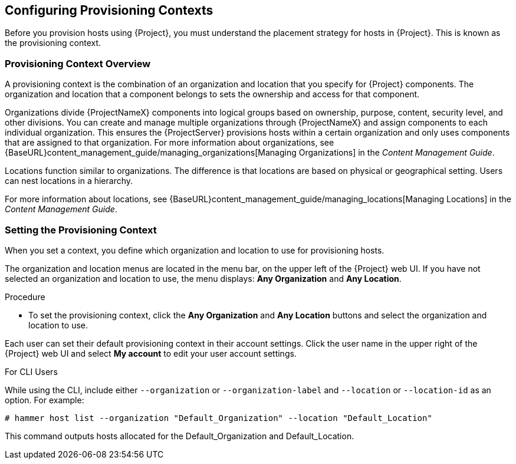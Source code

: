 [[Configuring_Provisioning_Contexts]]
== Configuring Provisioning Contexts

Before you provision hosts using {Project}, you must understand the placement strategy for hosts in {Project}. This is known as the provisioning context.

[[Configuring_Provisioning_Contexts-Defining_a_Provisioning_Context]]
=== Provisioning Context Overview

A provisioning context is the combination of an organization and location that you specify for {Project} components. The organization and location that a component belongs to sets the ownership and access for that component.

Organizations divide {ProjectNameX} components into logical groups based on ownership, purpose, content, security level, and other divisions. You can create and manage multiple organizations through {ProjectNameX} and assign components to each individual organization. This ensures the {ProjectServer} provisions hosts within a certain organization and only uses components that are assigned to that organization. For more information about organizations, see {BaseURL}content_management_guide/managing_organizations[Managing Organizations] in the _Content Management Guide_.

Locations function similar to organizations. The difference is that locations are based on physical or geographical setting. Users can nest locations in a hierarchy.

For more information about locations, see {BaseURL}content_management_guide/managing_locations[Managing Locations] in the _Content Management Guide_.


[[Configuring_Provisioning_Contexts-Setting_the_Provisioning_Context]]
=== Setting the Provisioning Context

When you set a context, you define which organization and location to use for provisioning hosts.

The organization and location menus are located in the menu bar, on the upper left of the {Project} web UI. If you have not selected an organization and location to use, the menu displays: *Any Organization* and *Any Location*.

.Procedure

* To set the provisioning context, click the *Any Organization* and *Any Location* buttons and select the organization and location to use.


Each user can set their default provisioning context in their account settings. Click the user name in the upper right of the {Project} web UI and select *My account* to edit your user account settings.

.For CLI Users

While using the CLI, include either `--organization` or `--organization-label` and `--location` or `--location-id` as an option. For example:

[subs="+quotes"]
----
# hammer host list --organization "Default_Organization" --location "Default_Location"
----

This command outputs hosts allocated for the Default_Organization and Default_Location.
